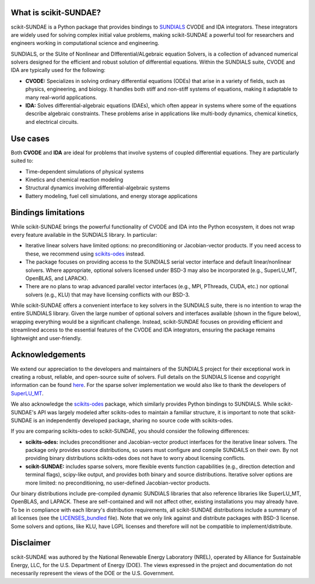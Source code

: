 What is scikit-SUNDAE?
======================
scikit-SUNDAE is a Python package that provides bindings to `SUNDIALS <https://sundials.readthedocs.io/>`_ CVODE and IDA integrators. These integrators are widely used for solving complex initial value problems, making scikit-SUNDAE a powerful tool for researchers and engineers working in computational science and engineering.

SUNDIALS, or the SUite of Nonlinear and DIfferential/ALgebraic equation Solvers, is a collection of advanced numerical solvers designed for the efficient and robust solution of differential equations. Within the SUNDIALS suite, CVODE and IDA are typically used for the following:

* **CVODE:** Specializes in solving ordinary differential equations (ODEs) that arise in a variety of fields, such as physics, engineering, and biology. It handles both stiff and non-stiff systems of equations, making it adaptable to many real-world applications.
* **IDA:** Solves differential-algebraic equations (DAEs), which often appear in systems where some of the equations describe algebraic constraints. These problems arise in applications like multi-body dynamics, chemical kinetics, and electrical circuits.

Use cases
=========
Both **CVODE** and **IDA** are ideal for problems that involve systems of coupled differential equations. They are particularly suited to:

* Time-dependent simulations of physical systems
* Kinetics and chemical reaction modeling
* Structural dynamics involving differential-algebraic systems
* Battery modeling, fuel cell simulations, and energy storage applications

Bindings limitations
====================
While scikit-SUNDAE brings the powerful functionality of CVODE and IDA into the Python ecosystem, it does not wrap every feature available in the SUNDIALS library. In particular:

* Iterative linear solvers have limited options: no preconditioning or Jacobian-vector products. If you need access to these, we recommend using `scikits-odes <https://scikits-odes.readthedocs.io/>`_ instead.
* The package focuses on providing access to the SUNDIALS serial vector interface and default linear/nonlinear solvers. Where appropriate, optional solvers licensed under BSD-3 may also be incorporated (e.g., SuperLU_MT, OpenBLAS, and LAPACK).
* There are no plans to wrap advanced parallel vector interfaces (e.g., MPI, PThreads, CUDA, etc.) nor optional solvers (e.g., KLU) that may have licensing conflicts with our BSD-3.

While scikit-SUNDAE offers a convenient interface to key solvers in the SUNDIALS suite, there is no intention to wrap the entire SUNDIALS library. Given the large number of optional solvers and interfaces available (shown in the figure below), wrapping everything would be a significant challenge. Instead, scikit-SUNDAE focuses on providing efficient and streamlined access to the essential features of the CVODE and IDA integrators, ensuring the package remains lightweight and user-friendly.

.. figure:: figures/SUNDIALS_web.png
   :alt: Diagram of SUNDIALS suite.
   :align: center

Acknowledgements
================
We extend our appreciation to the developers and maintainers of the SUNDIALS project for their exceptional work in creating a robust, reliable, and open-source suite of solvers. Full details on the SUNDIALS license and copyright information can be found `here <https://github.com/LLNL/sundials/blob/main/LICENSE>`_. For the sparse solver implementation we would also like to thank the developers of `SuperLU_MT <https://github.com/xiaoyeli/superlu_mt>`_.

We also acknowledge the `scikits-odes <https://scikits-odes.readthedocs.io/>`_ package, which similarly provides Python bindings to SUNDIALS. While scikit-SUNDAE's API was largely modeled after scikits-odes to maintain a familiar structure, it is important to note that scikit-SUNDAE is an independently developed package, sharing no source code with scikits-odes.

If you are comparing scikits-odes to scikit-SUNDAE, you should consider the following differences:

* **scikits-odes:** includes preconditioner and Jacobian-vector product interfaces for the iterative linear solvers. The package only provides source distributions, so users must configure and compile SUNDAILS on their own. By not providing binary distributions scikits-odes does not have to worry about licensing conflicts.
* **scikit-SUNDAE:** includes sparse solvers, more flexible events function capabilities (e.g., direction detection and terminal flags), scipy-like output, and provides both binary and source distributions. Iterative solver options are more limited: no preconditioning, no user-defined Jacobian-vector products.

Our binary distributions include pre-compiled dynamic SUNDIALS libraries that also reference libraries like SuperLU_MT, OpenBLAS, and LAPACK. These are self-contained and will not affect other, existing installations you may already have. To be in compliance with each library's distribution requirements, all scikit-SUNDAE distributions include a summary of all licenses (see the `LICENSES_bundled`_ file). Note that we only link against and distribute packages with BSD-3 license. Some solvers and options, like KLU, have LGPL licenses and therefore will not be compatible to implement/distribute.

.. _LICENSES_bundled: https://github.com/NREL/scikit-sundae/blob/main/LICENSES_bundled

Disclaimer
==========
scikit-SUNDAE was authored by the National Renewable Energy Laboratory (NREL), operated by Alliance for Sustainable Energy, LLC, for the U.S. Department of Energy (DOE). The views expressed in the project and documentation do not necessarily represent the views of the DOE or the U.S. Government.
